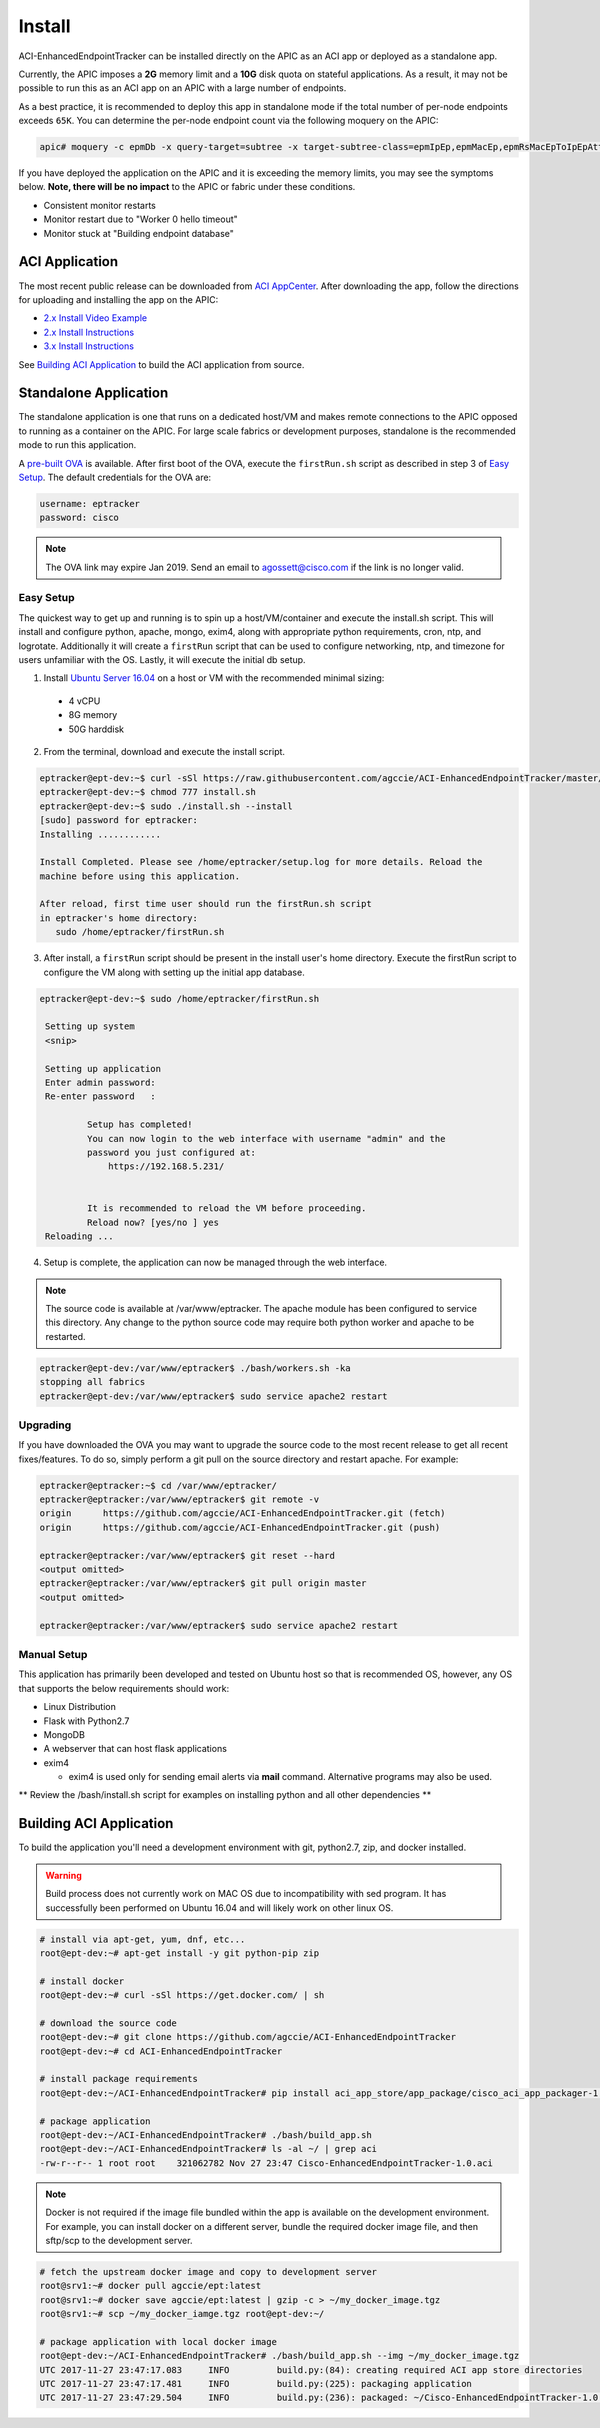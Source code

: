 Install
=======

ACI-EnhancedEndpointTracker  can be installed directly on the APIC as an ACI
app or deployed as a standalone app.

Currently, the APIC imposes a **2G** memory limit and a **10G** disk quota 
on stateful applications.  As a result, it may not be possible to run this as an ACI 
app on an APIC with a large number of endpoints.

As a best practice, it is recommended to deploy this app in standalone mode if
the total number of per-node endpoints exceeds ``65K``.  You can determine the per-node
endpoint count via the following moquery on the APIC:

.. code-block:: bash

    apic# moquery -c epmDb -x query-target=subtree -x target-subtree-class=epmIpEp,epmMacEp,epmRsMacEpToIpEpAtt -x rsp-subtree-include=count

If you have deployed the application on the APIC and it is exceeding the 
memory limits, you may see the symptoms below. **Note, there will be no impact**
to the APIC or fabric under these conditions.

* Consistent monitor restarts
* Monitor restart due to "Worker 0 hello timeout"
* Monitor stuck at "Building endpoint database"


ACI Application
^^^^^^^^^^^^^^^

The most recent public release can be downloaded from `ACI AppCenter <https://aciappcenter.cisco.com/enhancedendpointtracker-2-2-1n.html>`_.  After downloading the app, follow the directions for uploading and installing the app on the APIC:

* `2.x Install Video Example <https://www.cisco.com/c/en/us/td/docs/switches/datacenter/aci/apic/sw/2-x/App_Center/video/cisco_aci_app_center_overview.html>`_
* `2.x Install Instructions <https://www.cisco.com/c/en/us/td/docs/switches/datacenter/aci/apic/sw/2-x/App_Center/developer_guide/b_Cisco_ACI_App_Center_Developer_Guide/b_Cisco_ACI_App_Center_Developer_Guide_chapter_0110.html#d11320e518a1635>`_
* `3.x Install Instructions <https://www.cisco.com/c/en/us/td/docs/switches/datacenter/aci/apic/sw/2-x/App_Center/developer_guide/b_Cisco_ACI_App_Center_Developer_Guide/b_Cisco_ACI_App_Center_Developer_Guide_chapter_0110.html#d11320e725a1635>`_

See `Building ACI Application`_ to build the ACI application from source.

Standalone Application
^^^^^^^^^^^^^^^^^^^^^^
The standalone application is one that runs on a dedicated host/VM and makes remote connections to the APIC opposed to running as a container on the APIC.  For large scale fabrics or development purposes, standalone is the recommended mode to run this application.

A `pre-built OVA <https://cisco.box.com/s/6us23gzr8nwplrmtjmpp5xaos1wywa22>`_ is available. After first boot of the OVA, execute the ``firstRun.sh`` script as described in step 3 of `Easy Setup`_. The default credentials for the OVA are:

.. code-block:: bash

  username: eptracker
  password: cisco

.. note:: The OVA link may expire Jan 2019. Send an email to agossett@cisco.com if the link is no longer valid.


Easy Setup
""""""""""
The quickest way to get up and running is to spin up a host/VM/container and execute the install.sh script.  This will install and configure python, apache, mongo, exim4, along with appropriate python requirements, cron, ntp, and logrotate.  Additionally it will create a ``firstRun`` script that can be used to configure networking, ntp, and timezone for users unfamiliar with the OS.  Lastly, it will execute the initial db setup.

1.  Install `Ubuntu Server 16.04 <https://www.ubuntu.com/download/server>`_ on a host or VM with the recommended minimal sizing:
  
   * 4 vCPU
   * 8G memory
   * 50G harddisk

2.  From the terminal, download and execute the install script.

.. code-block:: bash

   eptracker@ept-dev:~$ curl -sSl https://raw.githubusercontent.com/agccie/ACI-EnhancedEndpointTracker/master/bash/install.sh > install.sh
   eptracker@ept-dev:~$ chmod 777 install.sh
   eptracker@ept-dev:~$ sudo ./install.sh --install
   [sudo] password for eptracker:
   Installing ............

   Install Completed. Please see /home/eptracker/setup.log for more details. Reload the
   machine before using this application.

   After reload, first time user should run the firstRun.sh script
   in eptracker's home directory:
      sudo /home/eptracker/firstRun.sh

3.  After install, a ``firstRun`` script should be present in the install user's home directory.  Execute the firstRun script to configure the VM along with setting up the initial app database.

.. code-block:: bash

   eptracker@ept-dev:~$ sudo /home/eptracker/firstRun.sh
    
    Setting up system
    <snip>
    
    Setting up application
    Enter admin password:
    Re-enter password   :
    
            Setup has completed!
            You can now login to the web interface with username "admin" and the
            password you just configured at:
                https://192.168.5.231/
    
    
            It is recommended to reload the VM before proceeding.
            Reload now? [yes/no ] yes
    Reloading ...


4.  Setup is complete, the application can now be managed through the web interface.

.. note:: The source code is available at /var/www/eptracker.  The apache module has been configured to service this directory.  Any change to the python source code may require both python worker and apache to be restarted.  

.. code-block:: bash

    eptracker@ept-dev:/var/www/eptracker$ ./bash/workers.sh -ka
    stopping all fabrics
    eptracker@ept-dev:/var/www/eptracker$ sudo service apache2 restart

Upgrading
"""""""""

If you have downloaded the OVA you may want to upgrade the source code to the most recent release to get all recent fixes/features. To do so, simply perform a git pull on the source directory and restart apache.  For example:

.. code-block:: bash

    eptracker@eptracker:~$ cd /var/www/eptracker/
    eptracker@eptracker:/var/www/eptracker$ git remote -v
    origin	https://github.com/agccie/ACI-EnhancedEndpointTracker.git (fetch)
    origin	https://github.com/agccie/ACI-EnhancedEndpointTracker.git (push)

    eptracker@eptracker:/var/www/eptracker$ git reset --hard
    <output omitted>
    eptracker@eptracker:/var/www/eptracker$ git pull origin master
    <output omitted>

    eptracker@eptracker:/var/www/eptracker$ sudo service apache2 restart

Manual Setup
""""""""""""

This application has primarily been developed and tested on Ubuntu host so that is recommended OS, however, any OS that supports the below requirements should work:

- Linux Distribution
- Flask with Python2.7
- MongoDB
- A webserver that can host flask applications
- exim4 

  * exim4 is used only for sending email alerts via **mail** command. Alternative programs may also be used.

** Review the /bash/install.sh script for examples on installing python and all other dependencies **


Building ACI Application
^^^^^^^^^^^^^^^^^^^^^^^^

To build the application you'll need a development environment with git, python2.7, zip, and docker installed. 

.. warning:: Build process does not currently work on MAC OS due to incompatibility with sed program.
   It has successfully been performed on Ubuntu 16.04 and will likely work on other linux OS.

.. code-block:: bash

   # install via apt-get, yum, dnf, etc...
   root@ept-dev:~# apt-get install -y git python-pip zip

   # install docker
   root@ept-dev:~# curl -sSl https://get.docker.com/ | sh

   # download the source code  
   root@ept-dev:~# git clone https://github.com/agccie/ACI-EnhancedEndpointTracker
   root@ept-dev:~# cd ACI-EnhancedEndpointTracker

   # install package requirements
   root@ept-dev:~/ACI-EnhancedEndpointTracker# pip install aci_app_store/app_package/cisco_aci_app_packager-1.0.tgz

   # package application 
   root@ept-dev:~/ACI-EnhancedEndpointTracker# ./bash/build_app.sh
   root@ept-dev:~/ACI-EnhancedEndpointTracker# ls -al ~/ | grep aci
   -rw-r--r-- 1 root root    321062782 Nov 27 23:47 Cisco-EnhancedEndpointTracker-1.0.aci

.. note:: Docker is not required if the image file bundled within the app is
   available on the development environment. For example, you can install docker on a different 
   server, bundle the required docker image file, and then sftp/scp to the development server.

.. code-block:: bash

   # fetch the upstream docker image and copy to development server
   root@srv1:~# docker pull agccie/ept:latest
   root@srv1:~# docker save agccie/ept:latest | gzip -c > ~/my_docker_image.tgz
   root@srv1:~# scp ~/my_docker_iamge.tgz root@ept-dev:~/

   # package application with local docker image
   root@ept-dev:~/ACI-EnhancedEndpointTracker# ./bash/build_app.sh --img ~/my_docker_image.tgz
   UTC 2017-11-27 23:47:17.083     INFO         build.py:(84): creating required ACI app store directories
   UTC 2017-11-27 23:47:17.481     INFO         build.py:(225): packaging application
   UTC 2017-11-27 23:47:29.504     INFO         build.py:(236): packaged: ~/Cisco-EnhancedEndpointTracker-1.0.aci
